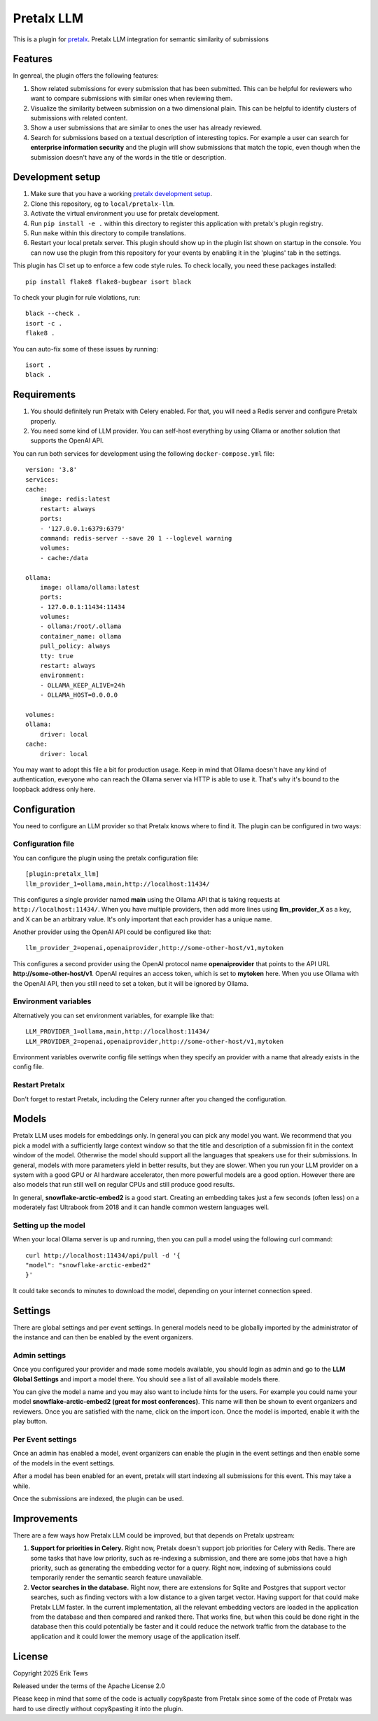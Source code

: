 Pretalx LLM
==========================

This is a plugin for `pretalx`_.
Pretalx LLM integration for semantic similarity of submissions

Features
--------

In genreal, the plugin offers the following features:

1. Show related submissions for every submission that has been submitted. This can be helpful for reviewers who want to compare submissions with similar ones when reviewing them.

2. Visualize the similarity between submission on a two dimensional plain. This can be helpful to identify clusters of submissions with related content.

3. Show a user submissions that are similar to ones the user has already reviewed.

4. Search for submissions based on a textual description of interesting topics. For example a user can search for **enterprise information security** and the plugin will show submissions that match the topic, even though when the submission doesn't have any of the words in the title or description.

Development setup
-----------------

1. Make sure that you have a working `pretalx development setup`_.

2. Clone this repository, eg to ``local/pretalx-llm``.

3. Activate the virtual environment you use for pretalx development.

4. Run ``pip install -e .`` within this directory to register this application with pretalx's plugin registry.

5. Run ``make`` within this directory to compile translations.

6. Restart your local pretalx server. This plugin should show up in the plugin list shown on startup in the console.
   You can now use the plugin from this repository for your events by enabling it in the 'plugins' tab in the settings.

This plugin has CI set up to enforce a few code style rules. To check locally, you need these packages installed::

    pip install flake8 flake8-bugbear isort black

To check your plugin for rule violations, run::

    black --check .
    isort -c .
    flake8 .

You can auto-fix some of these issues by running::

    isort .
    black .

Requirements
------------

1. You should definitely run Pretalx with Celery enabled. For that, you will need a Redis server and configure Pretalx properly.

2. You need some kind of LLM provider. You can self-host everything by using Ollama or another solution that supports the OpenAI API.

You can run both services for development using the following ``docker-compose.yml`` file::

    version: '3.8'
    services:
    cache:
        image: redis:latest
        restart: always
        ports:
        - '127.0.0.1:6379:6379'
        command: redis-server --save 20 1 --loglevel warning 
        volumes: 
        - cache:/data

    ollama:
        image: ollama/ollama:latest
        ports:
        - 127.0.0.1:11434:11434
        volumes:
        - ollama:/root/.ollama
        container_name: ollama
        pull_policy: always
        tty: true
        restart: always
        environment:
        - OLLAMA_KEEP_ALIVE=24h
        - OLLAMA_HOST=0.0.0.0

    volumes:
    ollama:
        driver: local
    cache:
        driver: local

You may want to adopt this file a bit for production usage. Keep in mind that Ollama doesn't have any kind of authentication, everyone who can reach the Ollama server via HTTP is able to use it. That's why it's bound to the loopback address only here.

Configuration
-------------

You need to configure an LLM provider so that Pretalx knows where to find it. The plugin can be configured in two ways:

Configuration file
^^^^^^^^^^^^^^^^^^

You can configure the plugin using the pretalx configuration file::

    [plugin:pretalx_llm]
    llm_provider_1=ollama,main,http://localhost:11434/

This configures a single provider named **main** using the Ollama API that is taking requests at ``http://localhost:11434/``. When you have multiple providers, then add more lines using **llm_provider_X** as a key, and X can be an arbitrary value. It's only important that each provider has a unique name.

Another provider using the OpenAI API could be configured like that::

    llm_provider_2=openai,openaiprovider,http://some-other-host/v1,mytoken

This configures a second provider using the OpenAI protocol name **openaiprovider** that points to the API URL **http://some-other-host/v1**. OpenAI requires an access token, which is set to **mytoken** here. When you use Ollama with the OpenAI API, then you still need to set a token, but it will be ignored by Ollama.

Environment variables
^^^^^^^^^^^^^^^^^^^^^

Alternatively you can set environment variables, for example like that::

    LLM_PROVIDER_1=ollama,main,http://localhost:11434/
    LLM_PROVIDER_2=openai,openaiprovider,http://some-other-host/v1,mytoken

Environment variables overwrite config file settings when they specify an provider with a name that already exists in the config file.

Restart Pretalx
^^^^^^^^^^^^^^^

Don't forget to restart Pretalx, including the Celery runner after you changed the configuration.

Models
------

Pretalx LLM uses models for embeddings only. In general you can pick any model you want. We recommend that you pick a model with a sufficiently large context window so that the title and description of a submission fit in the context window of the model. Otherwise the model should support all the languages that speakers use for their submissions. In general, models with more parameters yield in better results, but they are slower. When you run your LLM provider on a system with a good GPU or AI hardware accelerator, then more powerful models are a good option. However there are also models that run still well on regular CPUs and still produce good results.

In general, **snowflake-arctic-embed2** is a good start. Creating an embedding takes just a few seconds (often less) on a moderately fast Ultrabook from 2018 and it can handle common western languages well.

Setting up the model
^^^^^^^^^^^^^^^^^^^^

When your local Ollama server is up and running, then you can pull a model using the following curl command::

    curl http://localhost:11434/api/pull -d '{
    "model": "snowflake-arctic-embed2"
    }'

It could take seconds to minutes to download the model, depending on your internet connection speed.

Settings
--------

There are global settings and per event settings. In general models need to be globally imported by the administrator of the instance and can then be enabled by the event organizers.

Admin settings
^^^^^^^^^^^^^^

Once you configured your provider and made some models available, you should login as admin and go to the **LLM Global Settings** and import a model there. You should see a list of all available models there.

You can give the model a name and you may also want to include hints for the users. For example you could name your model **snowflake-arctic-embed2 (great for most conferences)**. This name will then be shown to event organizers and reviewers. Once you are satisfied with the name, click on the import icon. Once the model is imported, enable it with the play button.

Per Event settings
^^^^^^^^^^^^^^^^^^

Once an admin has enabled a model, event organizers can enable the plugin in the event settings and then enable some of the models in the event settings.

After a model has been enabled for an event, pretalx will start indexing all submissions for this event. This may take a while.

Once the submissions are indexed, the plugin can be used.

Improvements
------------

There are a few ways how Pretalx LLM could be improved, but that depends on Pretalx upstream:

1. **Support for priorities in Celery.** Right now, Pretalx doesn't support job priorities for Celery with Redis. There are some tasks that have low priority, such as re-indexing a submission, and there are some jobs that have a high priority, such as generating the embedding vector for a query. Right now, indexing of submissions could temporarily render the semantic search feature unavailable.

2. **Vector searches in the database.** Right now, there are extensions for Sqlite and Postgres that support vector searches, such as finding vectors with a low distance to a given target vector. Having support for that could make Pretalx LLM faster. In the current implementation, all the relevant embedding vectors are loaded in the application from the database and then compared and ranked there. That works fine, but when this could be done right in the database then this could potentially be faster and it could reduce the network traffic from the database to the application and it could lower the memory usage of the application itself.

License
-------

Copyright 2025 Erik Tews

Released under the terms of the Apache License 2.0

Please keep in mind that some of the code is actually copy&paste from Pretalx since some of the code of Pretalx was hard to use directly without copy&pasting it into the plugin.

.. _pretalx: https://github.com/pretalx/pretalx
.. _pretalx development setup: https://docs.pretalx.org/en/latest/developer/setup.html
